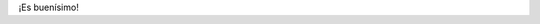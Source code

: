 .. title: El primer profesional de IT...
.. slug: el_primer_profesional_de_it
.. date: 2007-05-10 10:51:33 UTC-03:00
.. tags: Software
.. category: 
.. link: 
.. description: 
.. type: text
.. author: cHagHi
.. from_wp: True

.. youtube:: epJtqYAZCgQ

¡Es buenísimo!
